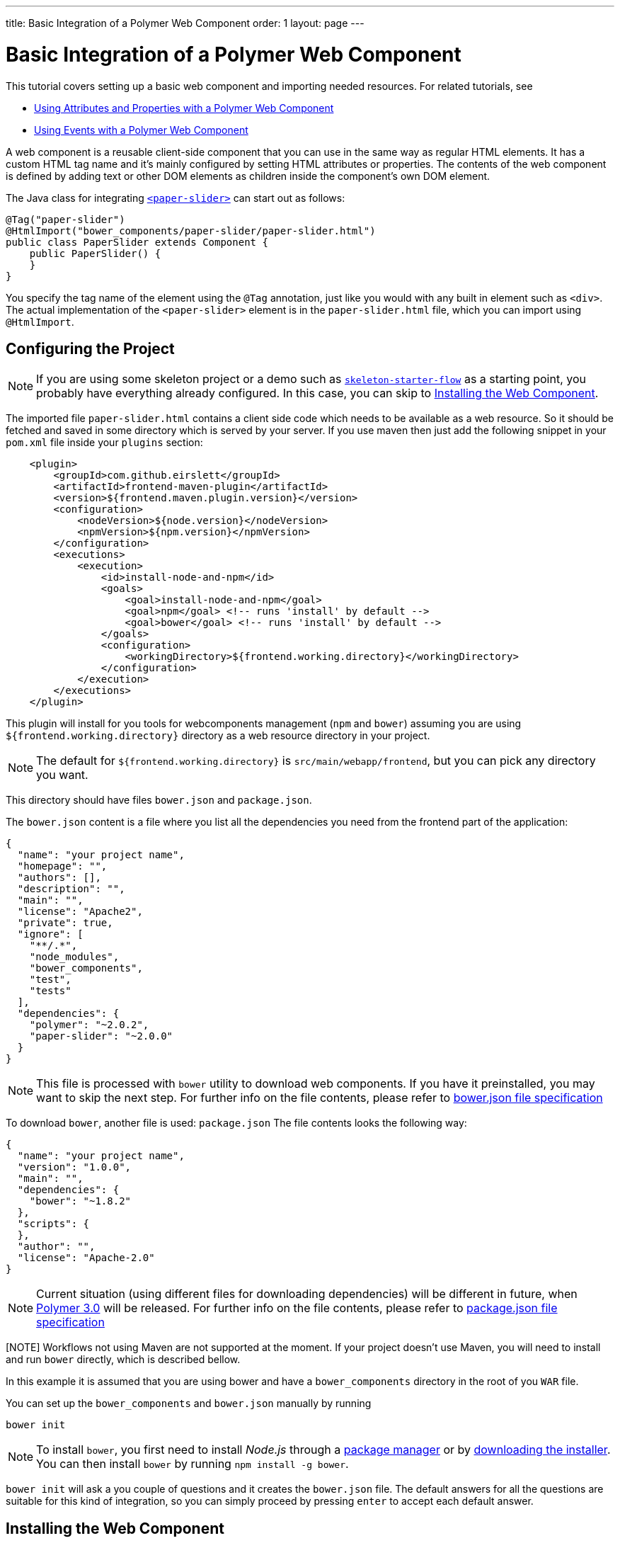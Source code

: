 ---
title: Basic Integration of a Polymer Web Component
order: 1
layout: page
---

ifdef::env-github[:outfilesuffix: .asciidoc]
= Basic Integration of a Polymer Web Component

This tutorial covers setting up a basic web component and importing needed resources. For related tutorials, see

* <<tutorial-webcomponent-attributes-and-properties#,Using Attributes and Properties with a Polymer Web Component>>
* <<tutorial-webcomponent-events#,Using Events with a Polymer Web Component>>

A web component is a reusable client-side component that you can use in the same way as regular HTML elements.
It has a custom HTML tag name and it's mainly configured by setting HTML attributes or properties.
The contents of the web component is defined by adding text or other DOM elements as children inside the component's own DOM element.

The Java class for integrating  https://elements.polymer-project.org/elements/paper-slider[`<paper-slider>`] can start out as follows:

[source,java]
----
@Tag("paper-slider")
@HtmlImport("bower_components/paper-slider/paper-slider.html")
public class PaperSlider extends Component {
    public PaperSlider() {
    }
}
----

You specify the tag name of the element using the `@Tag` annotation, just like you would with any built in element such as `<div>`. The actual implementation of the `<paper-slider>` element is in the `paper-slider.html` file, which you can  import using `@HtmlImport`.

== Configuring the Project

[NOTE]
If you are using some skeleton project or a demo such as https://github.com/vaadin/skeleton-starter-flow[`skeleton-starter-flow`] as a starting point, you probably have everything already configured. In this case, you can skip to <<Installing the Web Component>>.

The imported file `paper-slider.html` contains a client side code which needs to be available as a web resource. So it should be
fetched and saved in some directory which is served by your server.
If you use maven then just add  the following snippet in your `pom.xml` file inside your `plugins` section:

[source,xml]
----
    <plugin>
        <groupId>com.github.eirslett</groupId>
        <artifactId>frontend-maven-plugin</artifactId>
        <version>${frontend.maven.plugin.version}</version>
        <configuration>
            <nodeVersion>${node.version}</nodeVersion>
            <npmVersion>${npm.version}</npmVersion>
        </configuration>
        <executions>
            <execution>
                <id>install-node-and-npm</id>
                <goals>
                    <goal>install-node-and-npm</goal>
                    <goal>npm</goal> <!-- runs 'install' by default -->
                    <goal>bower</goal> <!-- runs 'install' by default -->
                </goals>
                <configuration>
                    <workingDirectory>${frontend.working.directory}</workingDirectory>
                </configuration>
            </execution>
        </executions>
    </plugin>
----

This plugin will install for you tools for webcomponents management (`npm` and `bower`) assuming you are using
`${frontend.working.directory}` directory as a web resource directory in your project.

[NOTE]
The default for `${frontend.working.directory}` is `src/main/webapp/frontend`, but you can pick any directory you want.

This directory should have files `bower.json` and `package.json`.

The `bower.json` content is a file where you list all the dependencies you need from the frontend part of the application:

[source,json]
----
{
  "name": "your project name",
  "homepage": "",
  "authors": [],
  "description": "",
  "main": "",
  "license": "Apache2",
  "private": true,
  "ignore": [
    "**/.*",
    "node_modules",
    "bower_components",
    "test",
    "tests"
  ],
  "dependencies": {
    "polymer": "~2.0.2",
    "paper-slider": "~2.0.0"
  }
}
----

[NOTE]
This file is processed with `bower` utility to download web components. If you have it preinstalled, you may want to skip the next step.
For further info on the file contents, please refer to https://github.com/bower/spec/blob/master/json.md[bower.json file specification]

To download `bower`, another file is used: `package.json`
The file contents looks the following way:

[source,json]
----
{
  "name": "your project name",
  "version": "1.0.0",
  "main": "",
  "dependencies": {
    "bower": "~1.8.2"
  },
  "scripts": {
  },
  "author": "",
  "license": "Apache-2.0"
}
----

[NOTE]
Current situation (using different files for downloading dependencies) will be different in future, when https://www.polymer-project.org/blog/2017-08-23-hands-on-30-preview[Polymer 3.0] will be released.
For further info on the file contents, please refer to https://docs.npmjs.com/files/package.json[package.json file specification]

[NOTE] Workflows not using Maven are not supported at the moment. If your project doesn't use Maven, you will need to install and run `bower` directly, which is described bellow.

In this example it is assumed that you are using bower and have a `bower_components` directory in the root of you `WAR` file.

You can set up the `bower_components` and `bower.json` manually by running

[source,sh]
----
bower init
----

[NOTE]
To install `bower`, you first need to install _Node.js_ through a https://nodejs.org/en/download/package-manager/[package manager] or by https://nodejs.org/en/download/[downloading the installer].
You can then install `bower` by running `npm install -g bower`.

`bower init` will ask a you couple of questions and it creates the `bower.json` file.
The default answers for all the questions are suitable for this kind of integration, so you can simply proceed by pressing `enter` to accept each default answer.

== Installing the Web Component

Running the following command in `${frontend.working.directory}` will install the `paper-slider` component.

[source,sh]
----
bower install paper-slider --save
----

[NOTE]
You can also install web components by manually adding dependencies to the `bower.json` file and running `bower install`, which will download all the dependencies declared in the file.

With this basic integration, you can use add the `PaperSlider` class to a view to see that it works:
[source,java]
----
public class PaperSliderView extends Div implements View {
    public PaperSliderView() {
        add(new PaperSlider());
    }
}
----

For creating an API for attributes and properties, see
<<tutorial-webcomponent-attributes-and-properties#,Using Attributes and Properties with a Polymer Web Component>>.
For listening to events from a web component, see
<<tutorial-webcomponent-events#,Using Events with a Polymer Web Component>>.

[NOTE]
Web components implemented using Polymer should be used with Polymer's own https://www.polymer-project.org/1.0/docs/devguide/local-dom[DOM API]. Flow will automatically use the Polymer DOM API when appropriate.

== Preparing downloaded dependencies for production release

This topic is covered in <<tutorial-webcomponents-es5#,Serving ES5 Web Components to older browsers with Polymer 2>>
